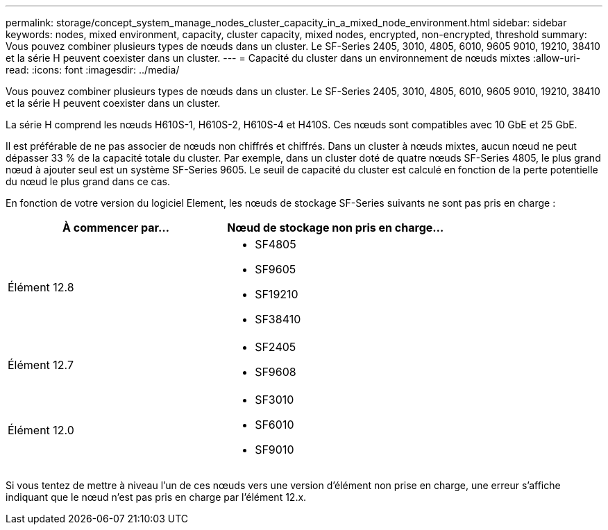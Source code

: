 ---
permalink: storage/concept_system_manage_nodes_cluster_capacity_in_a_mixed_node_environment.html 
sidebar: sidebar 
keywords: nodes, mixed environment, capacity, cluster capacity, mixed nodes, encrypted, non-encrypted, threshold 
summary: Vous pouvez combiner plusieurs types de nœuds dans un cluster. Le SF-Series 2405, 3010, 4805, 6010, 9605 9010, 19210, 38410 et la série H peuvent coexister dans un cluster. 
---
= Capacité du cluster dans un environnement de nœuds mixtes
:allow-uri-read: 
:icons: font
:imagesdir: ../media/


[role="lead"]
Vous pouvez combiner plusieurs types de nœuds dans un cluster. Le SF-Series 2405, 3010, 4805, 6010, 9605 9010, 19210, 38410 et la série H peuvent coexister dans un cluster.

La série H comprend les nœuds H610S-1, H610S-2, H610S-4 et H410S. Ces nœuds sont compatibles avec 10 GbE et 25 GbE.

Il est préférable de ne pas associer de nœuds non chiffrés et chiffrés. Dans un cluster à nœuds mixtes, aucun nœud ne peut dépasser 33 % de la capacité totale du cluster. Par exemple, dans un cluster doté de quatre nœuds SF-Series 4805, le plus grand nœud à ajouter seul est un système SF-Series 9605. Le seuil de capacité du cluster est calculé en fonction de la perte potentielle du nœud le plus grand dans ce cas.

En fonction de votre version du logiciel Element, les nœuds de stockage SF-Series suivants ne sont pas pris en charge :

[cols="40,40"]
|===
| À commencer par... | Nœud de stockage non pris en charge... 


| Élément 12.8  a| 
* SF4805
* SF9605
* SF19210
* SF38410




| Élément 12.7  a| 
* SF2405
* SF9608




| Élément 12.0  a| 
* SF3010
* SF6010
* SF9010


|===
Si vous tentez de mettre à niveau l'un de ces nœuds vers une version d'élément non prise en charge, une erreur s'affiche indiquant que le nœud n'est pas pris en charge par l'élément 12.x.
